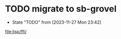 * TODO migrate to sb-grovel
- State "TODO"       from              [2023-11-27 Mon 23:42]
[[file:lisp/ffi/]]
